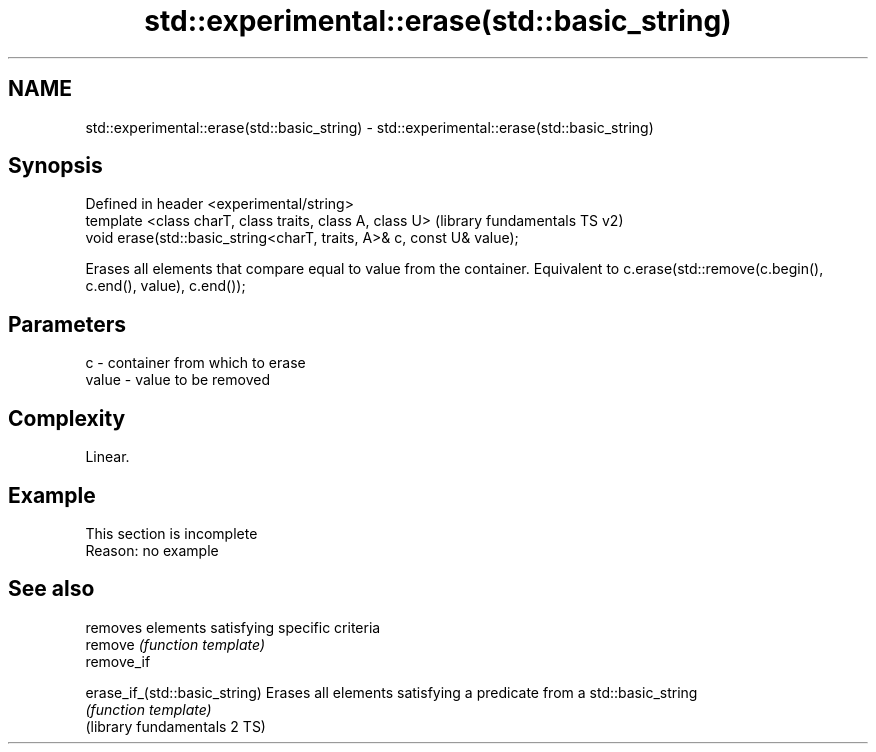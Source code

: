 .TH std::experimental::erase(std::basic_string) 3 "2020.03.24" "http://cppreference.com" "C++ Standard Libary"
.SH NAME
std::experimental::erase(std::basic_string) \- std::experimental::erase(std::basic_string)

.SH Synopsis

  Defined in header <experimental/string>
  template <class charT, class traits, class A, class U>               (library fundamentals TS v2)
  void erase(std::basic_string<charT, traits, A>& c, const U& value);

  Erases all elements that compare equal to value from the container. Equivalent to c.erase(std::remove(c.begin(), c.end(), value), c.end());

.SH Parameters


  c     - container from which to erase
  value - value to be removed


.SH Complexity

  Linear.

.SH Example


   This section is incomplete
   Reason: no example



.SH See also


                               removes elements satisfying specific criteria
  remove                       \fI(function template)\fP
  remove_if

  erase_if_(std::basic_string) Erases all elements satisfying a predicate from a std::basic_string
                               \fI(function template)\fP
  (library fundamentals 2 TS)




